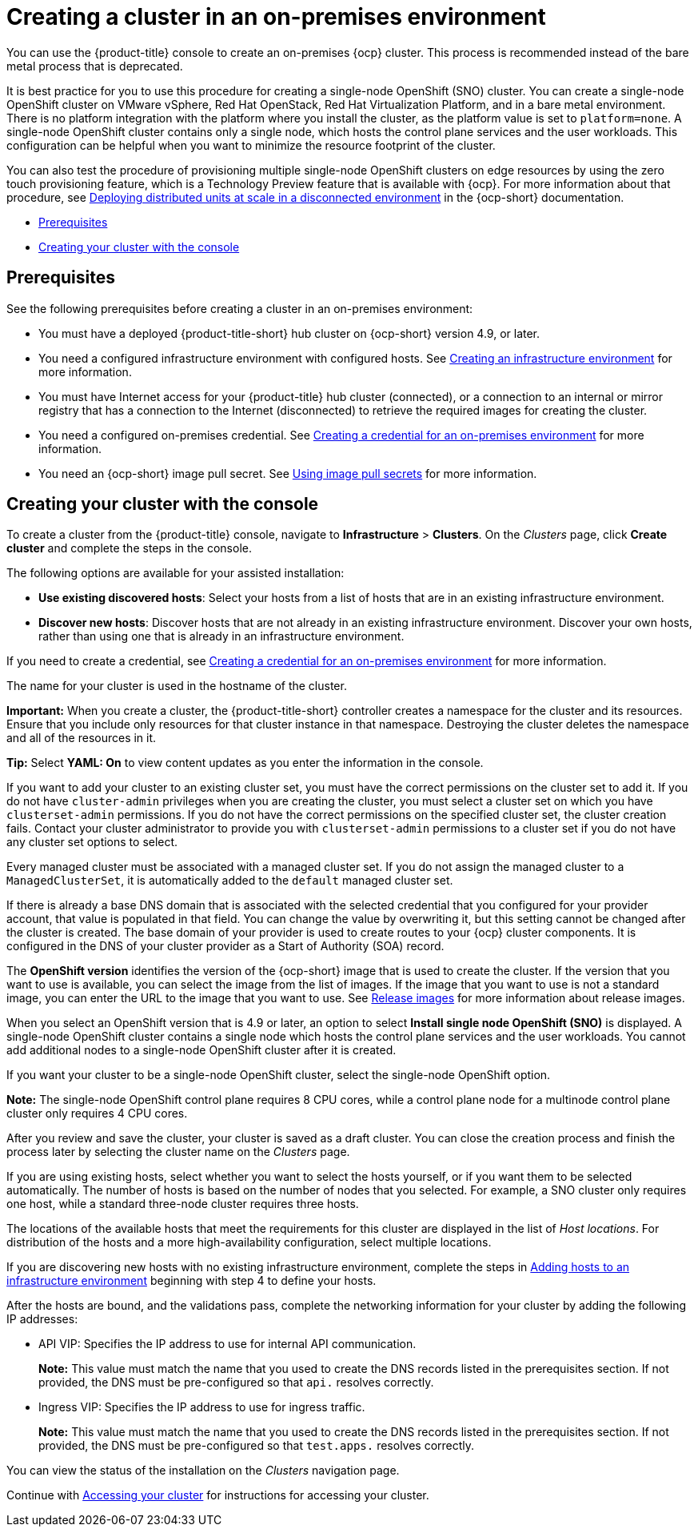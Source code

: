 [#creating-a-cluster-on-premises]
= Creating a cluster in an on-premises environment

You can use the {product-title} console to create an on-premises {ocp} cluster. This process is recommended instead of the bare metal process that is deprecated.

It is best practice for you to use this procedure for creating a single-node OpenShift (SNO) cluster. You can create a single-node OpenShift cluster on VMware vSphere, Red Hat OpenStack, Red Hat Virtualization Platform, and in a bare metal environment. There is no platform integration with the platform where you install the cluster, as the platform value is set to `platform=none`. A single-node OpenShift cluster contains only a single node, which hosts the control plane services and the user workloads. This configuration can be helpful when you want to minimize the resource footprint of the cluster. 

You can also test the procedure of provisioning multiple single-node OpenShift clusters on edge resources by using the zero touch provisioning feature, which is a Technology Preview feature that is available with {ocp}. For more information about that procedure, see https://access.redhat.com/documentation/en-us/openshift_container_platform/4.10/html/scalability_and_performance/ztp-deploying-disconnected[Deploying distributed units at scale in a disconnected environment] in the {ocp-short} documentation.

* <<on-prem-prerequisites,Prerequisites>>
* <<on-prem-creating-your-cluster-with-the-console,Creating your cluster with the console>>

[#on-prem-prerequisites]
== Prerequisites

See the following prerequisites before creating a cluster in an on-premises environment:

* You must have a deployed {product-title-short} hub cluster on {ocp-short} version 4.9, or later.
* You need a configured infrastructure environment with configured hosts. See xref:../clusters/create_infra_env.adoc#creating-an-infrastructure-environment[Creating an infrastructure environment] for more information.
* You must have Internet access for your {product-title} hub cluster (connected), or a connection to an internal or mirror registry that has a connection to the Internet (disconnected) to retrieve the required images for creating the cluster.
* You need a configured on-premises credential. See link:../credentials/credential_on_prem.adoc#creating-a-credential-for-an-on-premises-environment[Creating a credential for an on-premises environment] for more information.
* You need an {ocp-short} image pull secret. See https://access.redhat.com/documentation/en-us/openshift_container_platform/4.10/html/images/managing-images#using-image-pull-secrets[Using image pull secrets] for more information.


[#on-prem-creating-your-cluster-with-the-console]
== Creating your cluster with the console

To create a cluster from the {product-title} console, navigate to *Infrastructure* > *Clusters*. On the _Clusters_ page, click *Create cluster* and complete the steps in the console.

The following options are available for your assisted installation: 

* *Use existing discovered hosts*: Select your hosts from a list of hosts that are in an existing infrastructure environment.

* *Discover new hosts*: Discover hosts that are not already in an existing infrastructure environment. Discover your own hosts, rather than using one that is already in an infrastructure environment.

If you need to create a credential, see link:../credentials/credential_on_prem.adoc#creating-a-credential-for-an-on-premises-environment[Creating a credential for an on-premises environment] for more information.

The name for your cluster is used in the hostname of the cluster.

*Important:* When you create a cluster, the {product-title-short} controller creates a namespace for the cluster and its resources. Ensure that you include only resources for that cluster instance in that namespace. Destroying the cluster deletes the namespace and all of the resources in it.

*Tip:* Select *YAML: On* to view content updates as you enter the information in the console.

If you want to add your cluster to an existing cluster set, you must have the correct permissions on the cluster set to add it. If you do not have `cluster-admin` privileges when you are creating the cluster, you must select a cluster set on which you have `clusterset-admin` permissions. If you do not have the correct permissions on the specified cluster set, the cluster creation fails. Contact your cluster administrator to provide you with `clusterset-admin` permissions to a cluster set if you do not have any cluster set options to select.

Every managed cluster must be associated with a managed cluster set. If you do not assign the managed cluster to a `ManagedClusterSet`, it is automatically added to the `default` managed cluster set.

If there is already a base DNS domain that is associated with the selected credential that you configured for your provider account, that value is populated in that field. You can change the value by overwriting it, but this setting cannot be changed after the cluster is created. The base domain of your provider is used to create routes to your {ocp} cluster components. It is configured in the DNS of your cluster provider as a Start of Authority (SOA) record. 

The *OpenShift version* identifies the version of the {ocp-short} image that is used to create the cluster. If the version that you want to use is available, you can select the image from the list of images. If the image that you want to use is not a standard image, you can enter the URL to the image that you want to use. See xref:../clusters/release_images.adoc#release-images[Release images] for more information about release images. 

When you select an OpenShift version that is 4.9 or later, an option to select *Install single node OpenShift (SNO)* is displayed. A single-node OpenShift cluster contains a single node which hosts the control plane services and the user workloads. You cannot add additional nodes to a single-node OpenShift cluster after it is created. 

If you want your cluster to be a single-node OpenShift cluster, select the single-node OpenShift option. 

*Note:* The single-node OpenShift control plane requires 8 CPU cores, while a control plane node for a multinode control plane cluster only requires 4 CPU cores.  

After you review and save the cluster, your cluster is saved as a draft cluster. You can close the creation process and finish the process later by selecting the cluster name on the _Clusters_ page.

If you are using existing hosts, select whether you want to select the hosts yourself, or if you want them to be selected automatically. The number of hosts is based on the number of nodes that you selected. For example, a SNO cluster only requires one host, while a standard three-node cluster requires three hosts. 

The locations of the available hosts that meet the requirements for this cluster are displayed in the list of _Host locations_. For distribution of the hosts and a more high-availability configuration, select multiple locations.

If you are discovering new hosts with no existing infrastructure environment, complete the steps in xref:../clusters/add_hosts_infra_env.adoc#adding-hosts-to-an-infrastructure-environment[Adding hosts to an infrastructure environment] beginning with step 4 to define your hosts.   

After the hosts are bound, and the validations pass, complete the networking information for your cluster by adding the following IP addresses: 

* API VIP: Specifies the IP address to use for internal API communication.
+
*Note:* This value must match the name that you used to create the DNS records listed in the prerequisites section. If not provided, the DNS must be pre-configured so that `api.` resolves correctly.

* Ingress VIP: Specifies the IP address to use for ingress traffic.
+
*Note:* This value must match the name that you used to create the DNS records listed in the prerequisites section. If not provided, the DNS must be pre-configured so that `test.apps.` resolves correctly.

You can view the status of the installation on the _Clusters_ navigation page.

Continue with xref:../clusters/access_cluster.adoc#accessing-your-cluster[Accessing your cluster] for instructions for accessing your cluster. 
